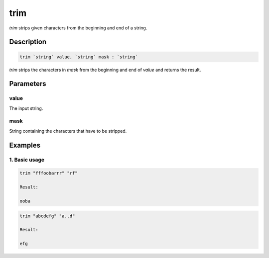 trim
=====

`trim` strips given characters from the beginning and end of a string.

Description
-----------

.. code-block:: text

   trim `string` value, `string` mask : `string`

`trim` strips the characters in `mask` from the beginning and end of `value` and returns the result.

Parameters
----------

value
*****

The input string.

mask
****

String containing the characters that have to be stripped.

Examples
--------

1. Basic usage
**********************

.. code-block:: text

   trim "fffoobarrr" "rf"

   Result:

   ooba

.. code-block:: text

   trim "abcdefg" "a..d"

   Result:

   efg
